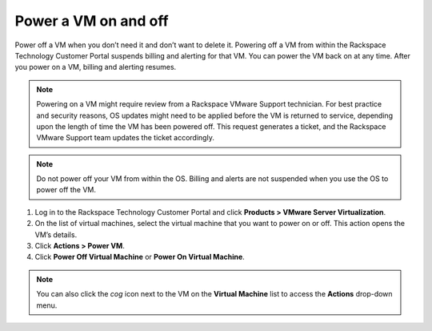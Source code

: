 .. _power-a-vm-on-and-off:



=====================
Power a VM on and off
=====================

Power off a VM when you don’t need it and don’t want to delete it.
Powering off a VM from within the Rackspace Technology Customer Portal
suspends billing and alerting for that VM. You can power the VM back on
at any time. After you power on a VM, billing and alerting resumes.

.. note::
   Powering on a VM might require review from a
   Rackspace VMware Support technician. For best practice and security reasons,
   OS updates might need to be applied before the VM is returned to service,
   depending upon the length of time the VM has been powered off. This request
   generates a ticket, and the Rackspace VMware Support team updates
   the ticket accordingly.

.. note:: 
   Do not power off your VM from within the OS. Billing and alerts
   are not suspended when you use the OS to power off the VM.

1. Log in to the Rackspace Technology Customer Portal and click **Products > VMware Server Virtualization**.
2. On the list of virtual machines, select the virtual machine that you want to power on or off.
   This action opens the VM’s details.
3. Click **Actions > Power VM**.
4. Click **Power Off Virtual Machine** or **Power On Virtual Machine**.

.. note:: 
   You can also click the *cog* icon next to the VM on the
   **Virtual Machine** list to access the **Actions** drop-down menu.
